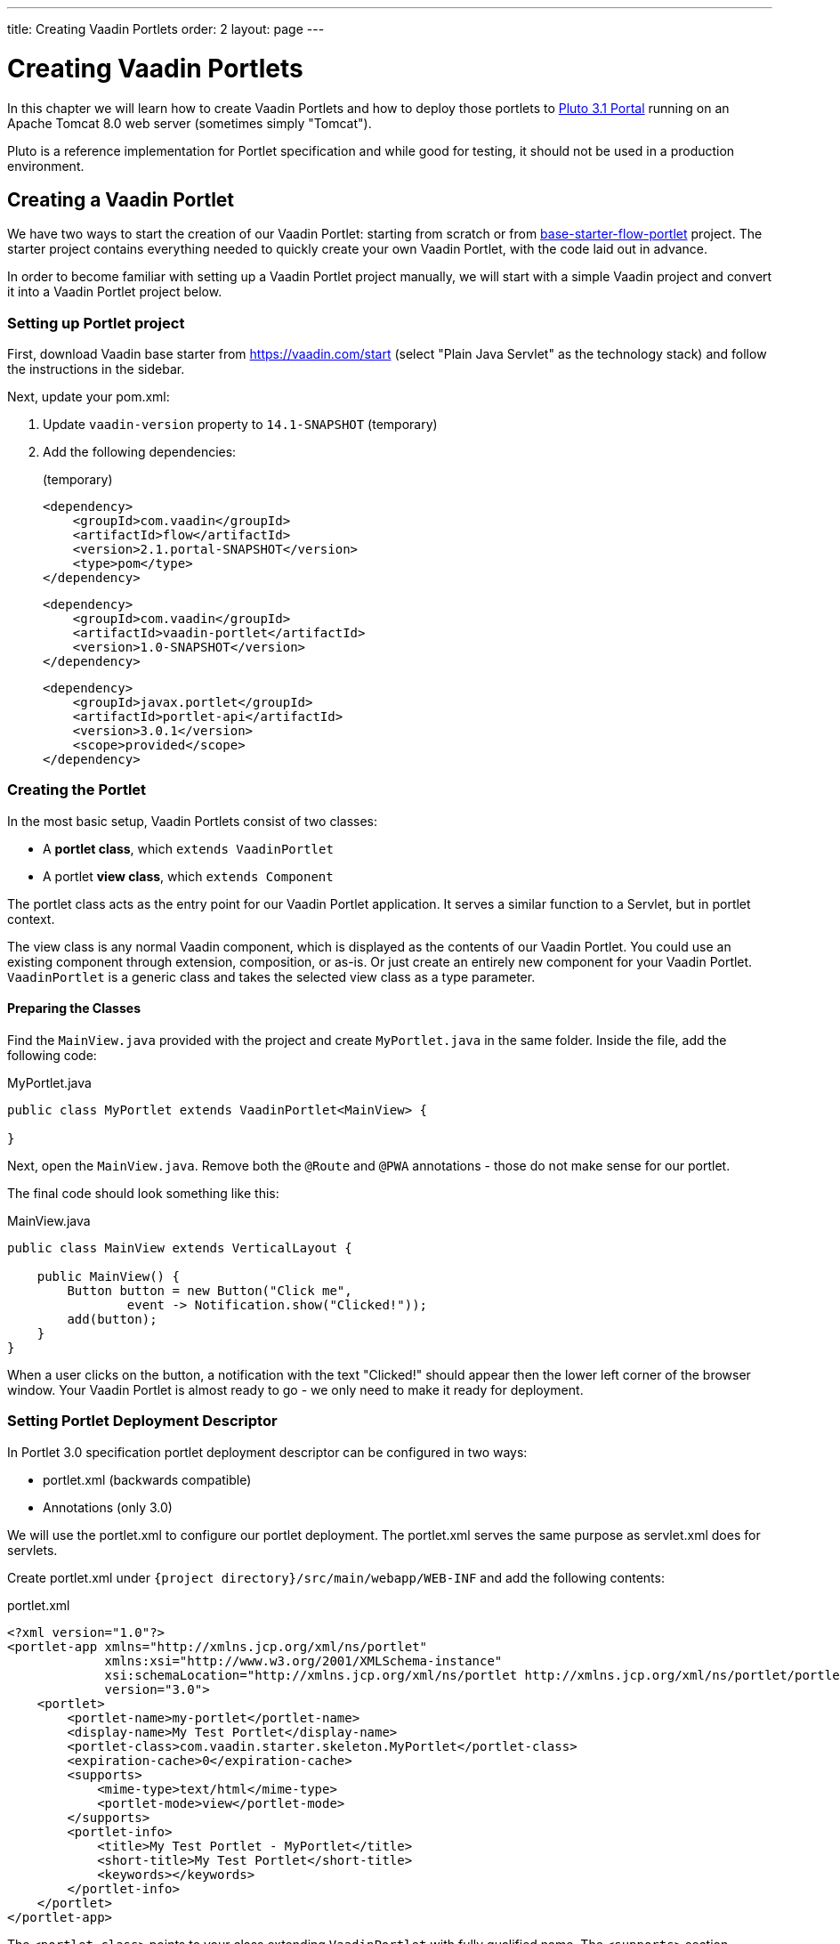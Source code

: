 ---
title: Creating Vaadin Portlets
order: 2
layout: page
---

= Creating Vaadin Portlets

In this chapter we will learn how to create Vaadin Portlets and how to deploy those portlets to https://portals.apache.org/pluto/index.html[Pluto 3.1 Portal]
running on an Apache Tomcat 8.0 web server (sometimes simply "Tomcat").

Pluto is a reference implementation for Portlet specification and while good for testing, it should not be used in a production environment.

== Creating a Vaadin Portlet

We have two ways to start the creation of our Vaadin Portlet: starting from scratch or from https://github.com/vaadin/base-starter-flow-portlet[base-starter-flow-portlet] project.
The starter project contains everything needed to quickly create your own Vaadin Portlet, with the code laid out in advance.

In order to become familiar with setting up a Vaadin Portlet project manually, we will start with a simple Vaadin project and convert it into a Vaadin Portlet project below.

=== Setting up Portlet project

First, download Vaadin base starter from https://vaadin.com/start (select "Plain Java Servlet" as the technology stack) and follow the instructions in the sidebar.

Next, update your pom.xml:

. Update `vaadin-version` property to `14.1-SNAPSHOT` (temporary)
. Add the following dependencies:
+
.(temporary)
[source,xml]
----
<dependency>
    <groupId>com.vaadin</groupId>
    <artifactId>flow</artifactId>
    <version>2.1.portal-SNAPSHOT</version>
    <type>pom</type>
</dependency>
----
+
[source,xml]
----
<dependency>
    <groupId>com.vaadin</groupId>
    <artifactId>vaadin-portlet</artifactId>
    <version>1.0-SNAPSHOT</version>
</dependency>
----
+
[source,xml]
----
<dependency>
    <groupId>javax.portlet</groupId>
    <artifactId>portlet-api</artifactId>
    <version>3.0.1</version>
    <scope>provided</scope>
</dependency>
----

=== Creating the Portlet

In the most basic setup, Vaadin Portlets consist of two classes:

* A **portlet class**, which `extends VaadinPortlet`
* A portlet **view class**, which `extends Component`

The portlet class acts as the entry point for our Vaadin Portlet application.
It serves a similar function to a Servlet, but in portlet context.

The view class is any normal Vaadin component, which is displayed as the contents of our Vaadin Portlet.
You could use an existing component through extension, composition, or as-is.
Or just create an entirely new component for your Vaadin Portlet.
`VaadinPortlet` is a generic class and takes the selected view class as a type parameter.

==== Preparing the Classes

Find the `MainView.java` provided with the project and create `MyPortlet.java` in the same folder.
Inside the file, add the following code:

MyPortlet.java
[source,java]
----
public class MyPortlet extends VaadinPortlet<MainView> {

}
----

Next, open the `MainView.java`.
Remove both the `@Route` and `@PWA` annotations - those do not make sense for our portlet.

The final code should look something like this:

.MainView.java
[source,java]
----
public class MainView extends VerticalLayout {

    public MainView() {
        Button button = new Button("Click me",
                event -> Notification.show("Clicked!"));
        add(button);
    }
}
----

When a user clicks on the button, a notification with the text "Clicked!" should appear then the lower left corner of the browser window.
Your Vaadin Portlet is almost ready to go - we only need to make it ready for deployment.

=== Setting Portlet Deployment Descriptor

In Portlet 3.0 specification portlet deployment descriptor can be configured in two ways:

- portlet.xml (backwards compatible)
- Annotations (only 3.0)

We will use the portlet.xml to configure our portlet deployment.
The portlet.xml serves the same purpose as servlet.xml does for servlets.

Create portlet.xml under `{project directory}/src/main/webapp/WEB-INF` and
add the following contents:

.portlet.xml
[source,xml]
----
<?xml version="1.0"?>
<portlet-app xmlns="http://xmlns.jcp.org/xml/ns/portlet"
             xmlns:xsi="http://www.w3.org/2001/XMLSchema-instance"
             xsi:schemaLocation="http://xmlns.jcp.org/xml/ns/portlet http://xmlns.jcp.org/xml/ns/portlet/portlet-app_3_0.xsd"
             version="3.0">
    <portlet>
        <portlet-name>my-portlet</portlet-name>
        <display-name>My Test Portlet</display-name>
        <portlet-class>com.vaadin.starter.skeleton.MyPortlet</portlet-class>
        <expiration-cache>0</expiration-cache>
        <supports>
            <mime-type>text/html</mime-type>
            <portlet-mode>view</portlet-mode>
        </supports>
        <portlet-info>
            <title>My Test Portlet - MyPortlet</title>
            <short-title>My Test Portlet</short-title>
            <keywords></keywords>
        </portlet-info>
    </portlet>
</portlet-app>
----

The `<portlet-class>` points to your class extending `VaadinPortlet` with fully qualified name.
The `<supports>` section contains the portlet modes (`<portlet-mode>` tag) the portlet supports.
You can learn more about portlet modes for Vaadin Portlet in
<<handling-portlet-phases#,the next chapter>>

== Deploying your Vaadin Portlet

=== Building Vaadin Portlet

In order to build the portlet we just created, we must add some more configuration to the pom.xml.
Vaadin Portlet deployments are packaged into two war files.
One war file contains all the static resources shared by the Vaadin Portlets, and the other war file contains the actual portlets.
This allows for more complex scenarios where multiple portlets come from separate war files.
In the future, we will offer tooling to create the asset bundle which fits all the deployed portlet war files.

Add the following plugin configuration to the pom.xml:

[source,xml]
----
<plugin>
    <groupId>org.apache.maven.plugins</groupId>
    <artifactId>maven-war-plugin</artifactId>
    <version>3.2.3</version>
    <configuration>
        <archive>
            <manifestEntries>
                <Implementation-Title>${project.name}</Implementation-Title>
                <Implementation-Version>${project.version}</Implementation-Version>
            </manifestEntries>
        </archive>
    </configuration>
    <executions>
        <execution>
            <id>static-files</id>
            <goals>
                <goal>war</goal>
            </goals>
            <configuration>
                <warName>vaadin-portlet-static</warName>
                <packagingIncludes>WEB-INF/lib/flow-client*.jar,VAADIN/</packagingIncludes>

                <webResources>
                    <resource>
                        <!-- this is relative to the pom.xml directory -->
                        <directory>target/classes/META-INF/</directory>
                        <includes>
                            <include>**</include>
                        </includes>
                        <excludes>
                            <exclude>VAADIN/config/**</exclude>
                        </excludes>
                    </resource>
                </webResources>
            </configuration>
        </execution>
        <execution>
            <id>portlet-war</id>
            <goals>
                <goal>war</goal>
            </goals>
            <configuration>
                <primaryArtifact>true</primaryArtifact>
                <packagingExcludes>WEB-INF/classes/META-INF/VAADIN/build/**,VAADIN/</packagingExcludes>
            </configuration>
        </execution>
    </executions>
</plugin>
----

=== Deploying Vaadin Portlet

. Run `mvn install` in you project directory.
. Download https://www.apache.org/dist/portals/pluto/pluto-bundle-3.1.0.zip[Tomcat 8.0 + Pluto 3.1 bundle] and extract it to a location you prefer.
. Copy both `*.war` files from `{project directory}/target` into `{bundle extract location}/webapps`.
. Start the web server by
* Opening a command prompt in the `{bundle extract directory}` folder
* Running the command `./bin/startup.sh` or `./bin/startup.bat` (unix/windows)
. Once the web server has started, navigate to http://localhost:8080/pluto/portal
. Sign in to the Portal
* Username: pluto
* Password: pluto
. Select "Pluto Admin" from the sidebar
* Under "Portal Pages": Create a new page for your portlet, or select one of the existing pages
* Under "Portlet Application": Select your package and portlet and click "Add Portlet"

